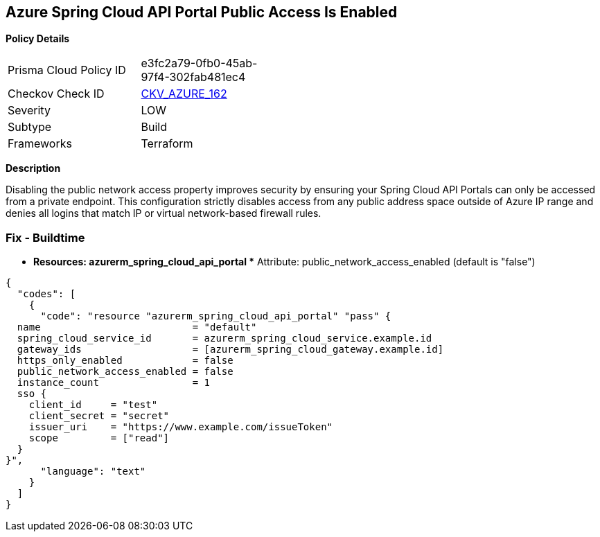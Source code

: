 == Azure Spring Cloud API Portal Public Access Is Enabled


*Policy Details* 

[width=45%]
[cols="1,1"]
|=== 
|Prisma Cloud Policy ID 
| e3fc2a79-0fb0-45ab-97f4-302fab481ec4

|Checkov Check ID 
| https://github.com/bridgecrewio/checkov/tree/master/checkov/terraform/checks/resource/azure/SpringCloudAPIPortalPublicAccessIsDisabled.py[CKV_AZURE_162]

|Severity
|LOW

|Subtype
|Build

|Frameworks
|Terraform

|=== 



*Description* 


Disabling the public network access property improves security by ensuring your Spring Cloud API Portals can only be accessed from a private endpoint.
This configuration strictly disables access from any public address space outside of Azure IP range and denies all logins that match IP or virtual network-based firewall rules.

=== Fix - Buildtime
* *Resources: azurerm_spring_cloud_api_portal ** Attribute: public_network_access_enabled (default is "false")


[source,text]
----
{
  "codes": [
    {
      "code": "resource "azurerm_spring_cloud_api_portal" "pass" {
  name                          = "default"
  spring_cloud_service_id       = azurerm_spring_cloud_service.example.id
  gateway_ids                   = [azurerm_spring_cloud_gateway.example.id]
  https_only_enabled            = false
  public_network_access_enabled = false
  instance_count                = 1
  sso {
    client_id     = "test"
    client_secret = "secret"
    issuer_uri    = "https://www.example.com/issueToken"
    scope         = ["read"]
  }
}",
      "language": "text"
    }
  ]
}
----
